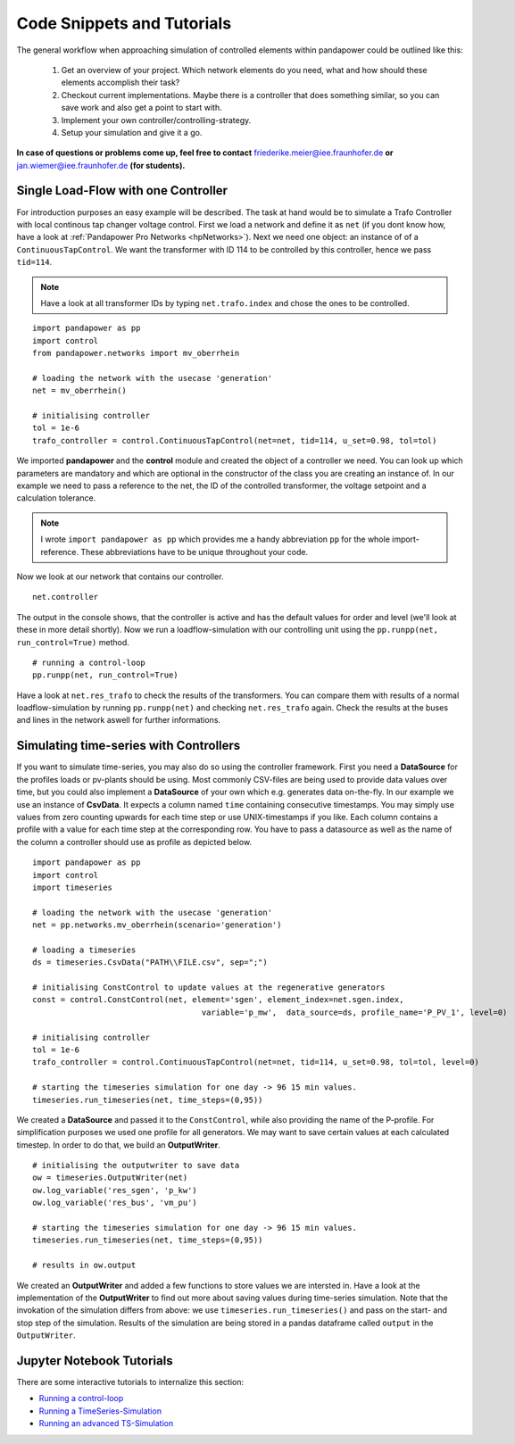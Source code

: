 ###################################################
Code Snippets and Tutorials
###################################################

.. _control_tutorials:

The general workflow when approaching simulation of controlled elements within pandapower
could be outlined like this:

    1. Get an overview of your project. Which network elements do you need, what and how should these elements accomplish their task?

    2. Checkout current implementations. Maybe there is a controller that does something similar, so you can save work and also get a point to start with.

    3. Implement your own controller/controlling-strategy.

    4. Setup your simulation and give it a go.

**In case of questions or problems come up, feel free to contact** friederike.meier@iee.fraunhofer.de **or**
jan.wiemer@iee.fraunhofer.de **(for students).**

Single Load-Flow with one Controller
====================================
For introduction purposes an easy example will be described.
The task at hand would be to simulate a Trafo Controller with local continous tap changer voltage control.
First we load a network and define it as ``net`` (if you dont know how, have a look at
:ref:`Pandapower Pro Networks <hpNetworks>`). Next we need one object: an instance of
of a ``ContinuousTapControl``. We want the transformer with ID 114 to be controlled by this controller, hence we pass ``tid=114``.

.. note::
    Have a look at all transformer IDs by typing ``net.trafo.index`` and chose the ones to be controlled.
	
::

    import pandapower as pp
    import control
    from pandapower.networks import mv_oberrhein
    
    # loading the network with the usecase 'generation'
    net = mv_oberrhein()
    
    # initialising controller
    tol = 1e-6
    trafo_controller = control.ContinuousTapControl(net=net, tid=114, u_set=0.98, tol=tol)


We imported **pandapower** and the **control** module and created the object of a controller we need. You can look up which
parameters are mandatory and which are optional in the constructor of the class you are creating
an instance of. In our example we need to pass a reference to the net, the ID of the controlled
transformer, the voltage setpoint and a calculation tolerance.

.. note::
    I wrote ``import pandapower as pp`` which provides me a handy
    abbreviation ``pp`` for the whole import-reference. These abbreviations have to
    be unique throughout your code.

Now we look at our network that contains our controller. ::

    net.controller
    
The output in the console shows, that the controller is active and has the default values for order and level (we'll look at 
these in more detail shortly). 
Now we run a loadflow-simulation with our controlling unit using the ``pp.runpp(net, run_control=True)`` method. 

::

    # running a control-loop
    pp.runpp(net, run_control=True)


Have a look at ``net.res_trafo`` to check the results of the transformers. You can compare them with results of a normal loadflow-simulation
by running ``pp.runpp(net)`` and checking ``net.res_trafo`` again. Check the results at the buses and lines in the network aswell for further informations.

Simulating time-series with Controllers
=======================================
If you want to simulate time-series, you may also do so using the controller framework. First you need
a **DataSource** for the profiles loads or pv-plants should be using. Most commonly CSV-files are being used
to provide data values over time, but you could also implement a **DataSource** of your own which e.g.
generates data on-the-fly. In our example we use an instance of **CsvData**. It expects a column named
``time`` containing consecutive timestamps. You may simply use values from zero counting upwards for each
time step or use UNIX-timestamps if you like. Each column contains a profile with a value
for each time step at the corresponding row. You have to pass a datasource as well as the name of the column
a controller should use as profile as depicted below.

::

    import pandapower as pp
    import control
    import timeseries
    
    # loading the network with the usecase 'generation'
    net = pp.networks.mv_oberrhein(scenario='generation')
    
    # loading a timeseries
    ds = timeseries.CsvData("PATH\\FILE.csv", sep=";")
    
    # initialising ConstControl to update values at the regenerative generators
    const = control.ConstControl(net, element='sgen', element_index=net.sgen.index, 
					variable='p_mw',  data_source=ds, profile_name='P_PV_1', level=0)

    # initialising controller
    tol = 1e-6
    trafo_controller = control.ContinuousTapControl(net=net, tid=114, u_set=0.98, tol=tol, level=0)
    
    # starting the timeseries simulation for one day -> 96 15 min values.
    timeseries.run_timeseries(net, time_steps=(0,95))


We created a **DataSource** and passed it to the ``ConstControl``, while also providing the name of the
P-profile. For simplification purposes we used one profile for all generators.
We may want to save certain values at each calculated timestep. In order to do that,
we build an **OutputWriter**.

::

    # initialising the outputwriter to save data
    ow = timeseries.OutputWriter(net)
    ow.log_variable('res_sgen', 'p_kw')
    ow.log_variable('res_bus', 'vm_pu')
    
    # starting the timeseries simulation for one day -> 96 15 min values.
    timeseries.run_timeseries(net, time_steps=(0,95))
    
    # results in ow.output

We created an **OutputWriter** and added a few functions to store values we are intersted in. Have a
look at the implementation of the **OutputWriter** to find out more about saving values during time-series
simulation. Note that the invokation of the simulation differs
from above: we use ``timeseries.run_timeseries()`` and pass on the start- and stop step of the simulation. Results of
the simulation are being stored in a pandas dataframe called ``output`` in the ``OutputWriter``.

Jupyter Notebook Tutorials
==========================
There are some interactive tutorials to internalize this section:

- `Running a control-loop <https://github.com/e2nIEE/pandapower/blob/develop/tutorials/control_loop.ipynb>`_
- `Running a TimeSeries-Simulation <https://github.com/e2nIEE/pandapower/blob/develop/tutorials/time_series.ipynb>`_
- `Running an advanced TS-Simulation <https://github.com/e2nIEE/pandapower/blob/develop/tutorials/time_series_advanced_output.ipynb>`_

.. _ownController:

